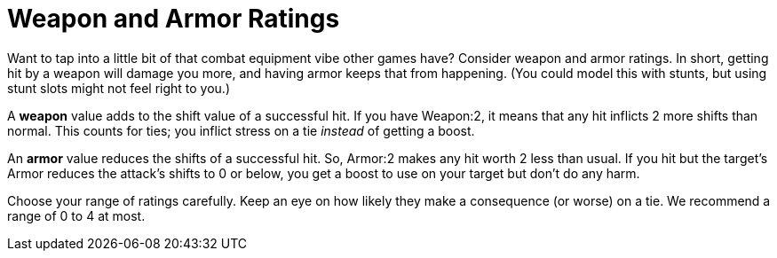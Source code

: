 = Weapon and Armor Ratings

Want to tap into a little bit of that combat equipment vibe other games
have? Consider weapon and armor ratings. In short, getting hit by a
weapon will damage you more, and having armor keeps that from happening.
(You could model this with stunts, but using stunt slots might not feel
right to you.)

A *weapon* value adds to the shift value of a successful hit. If you
have Weapon:2, it means that any hit inflicts 2 more shifts than normal.
This counts for ties; you inflict stress on a tie _instead_ of getting a
boost.

An *armor* value reduces the shifts of a successful hit. So, Armor:2
makes any hit worth 2 less than usual. If you hit but the target’s Armor
reduces the attack’s shifts to 0 or below, you get a boost to use on
your target but don’t do any harm.

Choose your range of ratings carefully. Keep an eye on how likely they
make a consequence (or worse) on a tie. We recommend a range of 0 to 4
at most.

